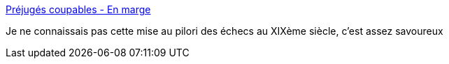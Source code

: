 :jbake-type: post
:jbake-status: published
:jbake-title: Préjugés coupables - En marge
:jbake-tags: échec,histoire,psychologie,_mois_sept.,_année_2019
:jbake-date: 2019-09-30
:jbake-depth: ../
:jbake-uri: shaarli/1569845286000.adoc
:jbake-source: https://nicolas-delsaux.hd.free.fr/Shaarli?searchterm=https%3A%2F%2Fenmarge.org%2Findex.php%2F2019%2F09%2F29%2Fprejuges-coupables%2F&searchtags=%C3%A9chec+histoire+psychologie+_mois_sept.+_ann%C3%A9e_2019
:jbake-style: shaarli

https://enmarge.org/index.php/2019/09/29/prejuges-coupables/[Préjugés coupables - En marge]

Je ne connaissais pas cette mise au pilori des échecs au XIXème siècle, c'est assez savoureux
